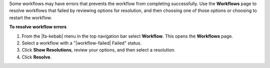 .. workflows-resolve-errors-start

Some workflows may have errors that prevents the workflow from completing successfully. Use the **Workflows** page to resolve workflows that failed by reviewing options for resolution, and then choosing one of those options or choosing to restart the workflow.

.. workflows-resolve-errors-end

.. image:: ../../images/mockups-workflow-failed.png
   :width: 600 px
   :alt: The workflow tab, showing a workflow with errors.
   :align: left

**To resolve workflow errors**

.. workflows-resolve-errors-steps-start

#. From the |fa-kebab| menu in the top navigation bar select **Workflow**. This opens the **Workflows** page.
#. Select a workflow with a "|workflow-failed| Failed" status.
#. Click **Show Resolutions**, review your options, and then select a resolution.
#. Click **Resolve**.

.. workflows-resolve-errors-steps-end

